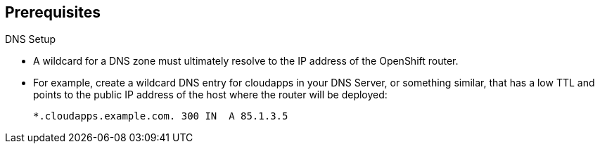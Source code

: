 == Prerequisites
:noaudio:

.DNS Setup

* A wildcard for a DNS zone must ultimately resolve to the IP address of the
OpenShift router.
* For example, create a wildcard DNS entry for cloudapps in your DNS Server, or
something similar, that has a low TTL and points to the public IP address of the
host where the router will be deployed:
+
----
*.cloudapps.example.com. 300 IN  A 85.1.3.5
----

ifdef::showscript[]

=== Transcript

In order for our OSE environment to be accessible externally we will create a
wildcard DNS entry that points to the *node* that is hosting our *Default Router
Container*

In our lab and examples this is the *infranode00 server*, if your environments
uses multiple *routers* (HA-Proxy instances), which is likely, you will use an
external load balancer or round-robin setting to use them.

endif::showscript[]


